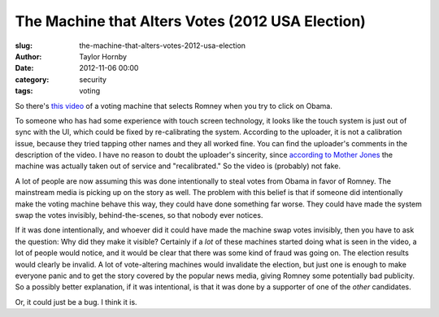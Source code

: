 The Machine that Alters Votes (2012 USA Election)
#################################################
:slug: the-machine-that-alters-votes-2012-usa-election
:author: Taylor Hornby
:date: 2012-11-06 00:00
:category: security
:tags: voting

So there's `this video`_ of a voting machine that selects Romney when you try to
click on Obama.

.. _`this video`: https://www.youtube.com/watch?v=QdpGd74DrBM

To someone who has had some experience with touch screen technology, it looks
like the touch system is just out of sync with the UI, which could be fixed by
re-calibrating the system. According to the uploader, it is not a calibration
issue, because they tried tapping other names and they all worked fine. You can
find the uploader's comments in the description of the video. I have no reason
to doubt the uploader's sincerity, since `according to Mother Jones`_ the
machine was actually taken out of service and "recalibrated." So the video is
(probably) not fake.

.. _`according to Mother Jones`: http://www.motherjones.com/mojo/2012/11/romney-loving-voting-machine-recalibrated-and-back-online

A lot of people are now assuming this was done intentionally to steal votes from
Obama in favor of Romney. The mainstream media is picking up on the story as
well. The problem with this belief is that if someone did intentionally make the
voting machine behave this way, they could have done something far worse. They
could have made the system swap the votes invisibly, behind-the-scenes, so that
nobody ever notices. 

If it was done intentionally, and whoever did it could have made the machine
swap votes invisibly, then you have to ask the question: Why did they make it
visible? Certainly if a *lot* of these machines started doing what is seen in
the video, a lot of people would notice, and it would be clear that there was
some kind of fraud was going on. The election results would clearly be invalid.
A lot of vote-altering machines would invalidate the election, but just one is
enough to make everyone panic and to get the story covered by the popular news
media, giving Romney some potentially bad publicity. So a possibly better
explanation, if it was intentional, is that it was done by a supporter of one of
the *other* candidates.

Or, it could just be a bug. I think it is.
